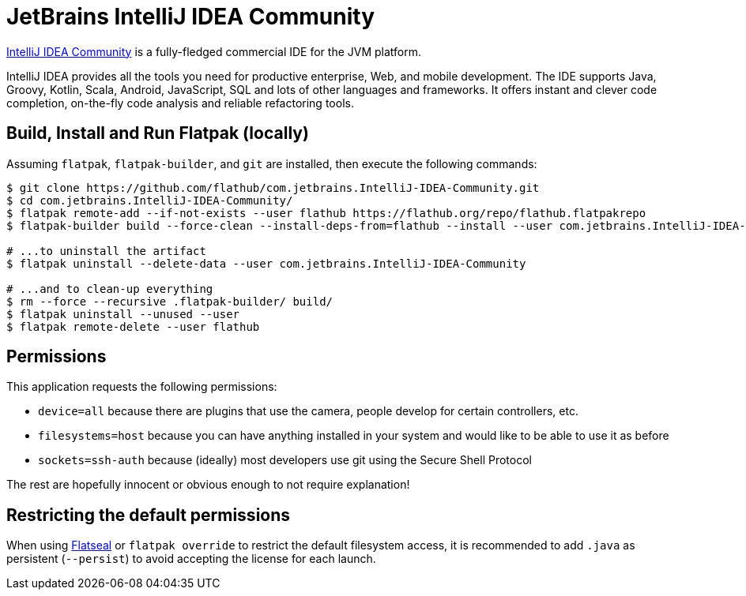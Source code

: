 = JetBrains IntelliJ IDEA Community
:uri-idea-home: https://www.jetbrains.com/idea/

{uri-idea-home}[IntelliJ IDEA Community^] is a fully-fledged commercial IDE for the JVM platform.

IntelliJ IDEA provides all the tools you need for productive enterprise, Web, and mobile development. The IDE supports
Java, Groovy, Kotlin, Scala, Android, JavaScript, SQL and lots of other languages and frameworks. It offers instant and
clever code completion, on-the-fly code analysis and reliable refactoring tools.

== Build, Install and Run Flatpak (locally)

Assuming `flatpak`, `flatpak-builder`, and `git` are installed, then execute the following commands:

[source,shell]
----
$ git clone https://github.com/flathub/com.jetbrains.IntelliJ-IDEA-Community.git
$ cd com.jetbrains.IntelliJ-IDEA-Community/
$ flatpak remote-add --if-not-exists --user flathub https://flathub.org/repo/flathub.flatpakrepo
$ flatpak-builder build --force-clean --install-deps-from=flathub --install --user com.jetbrains.IntelliJ-IDEA-Community.yaml

# ...to uninstall the artifact
$ flatpak uninstall --delete-data --user com.jetbrains.IntelliJ-IDEA-Community

# ...and to clean-up everything
$ rm --force --recursive .flatpak-builder/ build/
$ flatpak uninstall --unused --user
$ flatpak remote-delete --user flathub
----

== Permissions

This application requests the following permissions:

* `device=all` because there are plugins that use the camera, people develop for certain controllers, etc.
* `filesystems=host` because you can have anything installed in your system and would like to be able to use it as before
* `sockets=ssh-auth` because (ideally) most developers use git using the Secure Shell Protocol

The rest are hopefully innocent or obvious enough to not require explanation!

// git submodule foreach git pull origin master

== Restricting the default permissions
:flatseal-flathub: https://flathub.org/apps/details/com.github.tchx84.Flatseal

When using {flatseal-flathub}[Flatseal] or `flatpak override` to restrict the default filesystem access, it is recommended to add `.java` as persistent (`--persist`) to avoid accepting the license for each launch.
